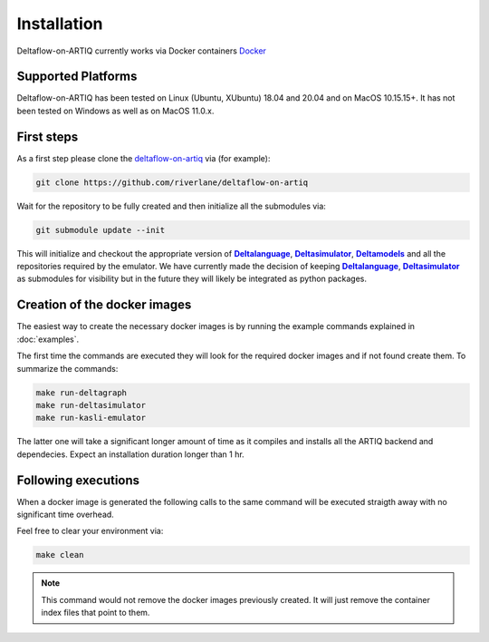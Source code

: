 Installation
============

Deltaflow-on-ARTIQ currently works via Docker containers `Docker <https://www.docker.com/get-started>`_ 


Supported Platforms
-------------------

Deltaflow-on-ARTIQ has been tested on Linux (Ubuntu, XUbuntu) 18.04 and 20.04 and on MacOS 10.15.15+. 
It has not been tested on Windows as well as on MacOS 11.0.x.


First steps
-----------

As a first step please clone the `deltaflow-on-artiq <https://github.com/riverlane/deltaflow-on-artiq>`_ via (for example):

.. code-block:: console
     
     git clone https://github.com/riverlane/deltaflow-on-artiq


Wait for the repository to be fully created and then initialize all the submodules via:

.. code-block:: console
     
     git submodule update --init


This will initialize and checkout the appropriate version of |Deltalanguage|_, |Deltasimulator|_, |Deltamodels|_ and all the repositories
required by the emulator.
We have currently made the decision of keeping |Deltalanguage|_, |Deltasimulator|_ as submodules for visibility but in the future they will
likely be integrated as python packages.

Creation of the docker images
-----------------------------

The easiest way to create the necessary docker images is by running the example commands explained in :doc:`examples`.

The first time the commands are executed they will look for the required docker images and if not found create them.
To summarize the commands:

.. code-block:: console
     

     make run-deltagraph
     make run-deltasimulator
     make run-kasli-emulator


The latter one will take a significant longer amount of time as it compiles and installs all the ARTIQ backend and dependecies. 
Expect an installation duration longer than 1 hr.

Following executions
--------------------

When a docker image is generated the following calls to the same command will be executed straigth away with no significant time 
overhead.

Feel free to clear your environment via:

.. code-block:: console
     
     make clean


.. note::
    
    This command would not remove the docker images previously created. It will just remove the container index files that point to them.

.. |Deltalanguage| replace:: **Deltalanguage**
.. _Deltalanguage: https://riverlane.github.io/deltalanguage

.. |Deltasimulator| replace:: **Deltasimulator**
.. _Deltasimulator: https://riverlane.github.io/deltasimulator

.. |Deltamodels| replace:: **Deltamodels**
.. _Deltamodels: https://riverlane.github.io/deltamodels
